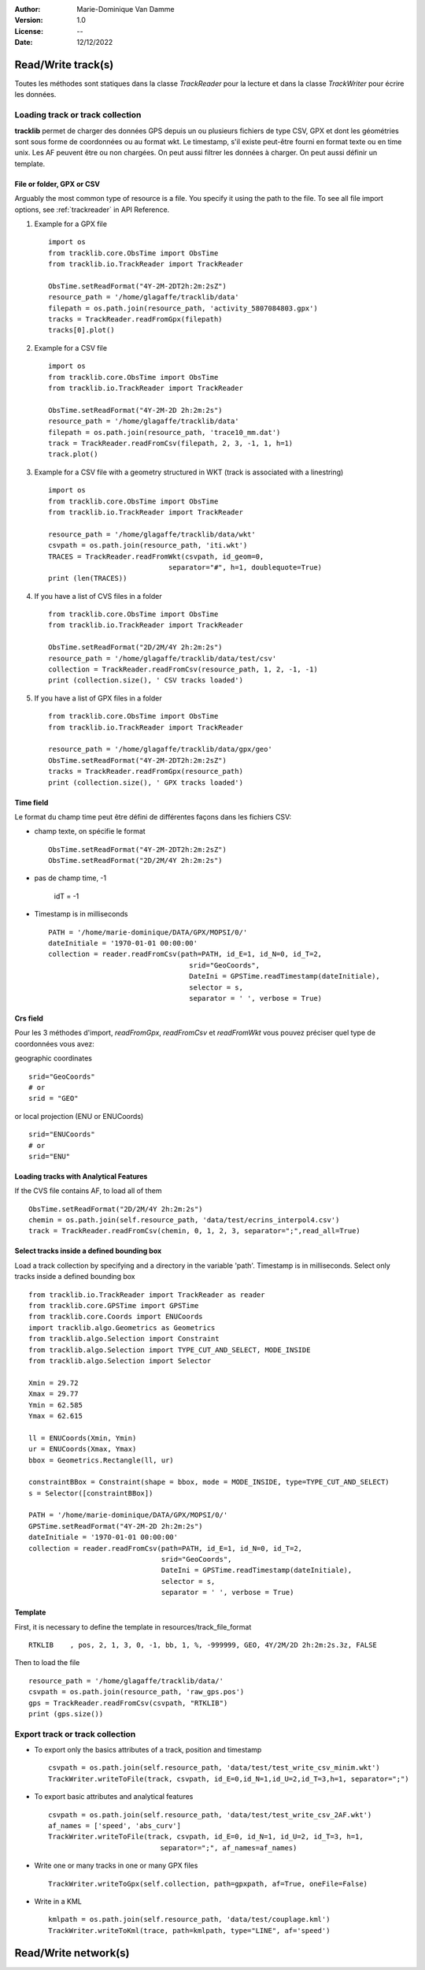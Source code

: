:Author: Marie-Dominique Van Damme
:Version: 1.0
:License: --
:Date: 12/12/2022

.. _examplestrackreader:


Read/Write track(s)
####################

Toutes les méthodes sont statiques dans la classe *TrackReader* pour la lecture 
et dans la classe *TrackWriter* pour écrire les données.


Loading track or track collection
=====================================

**tracklib** permet de charger des données GPS depuis un ou plusieurs fichiers de type CSV, GPX
et dont les géométries sont sous forme de coordonnées ou au format wkt. Le timestamp, s'il
existe peut-être fourni en format texte ou en time unix. Les AF peuvent être ou non chargées.
On peut aussi filtrer les données à charger. On peut aussi définir un template.



File or folder, GPX or CSV
-------------------------------

Arguably the most common type of resource is a file. You specify it using the path to the file.
To see all file import options, see :ref:`trackreader` in API Reference. 


#. Example for a GPX file ::

    import os
    from tracklib.core.ObsTime import ObsTime
    from tracklib.io.TrackReader import TrackReader
    
    ObsTime.setReadFormat("4Y-2M-2DT2h:2m:2sZ")
    resource_path = '/home/glagaffe/tracklib/data'
    filepath = os.path.join(resource_path, 'activity_5807084803.gpx')
    tracks = TrackReader.readFromGpx(filepath)
    tracks[0].plot()
    

#. Example for a CSV file ::

    import os
    from tracklib.core.ObsTime import ObsTime
    from tracklib.io.TrackReader import TrackReader

    ObsTime.setReadFormat("4Y-2M-2D 2h:2m:2s")
    resource_path = '/home/glagaffe/tracklib/data'
    filepath = os.path.join(resource_path, 'trace10_mm.dat')
    track = TrackReader.readFromCsv(filepath, 2, 3, -1, 1, h=1)
    track.plot()
    
    
#. Example for a CSV file with a geometry structured in WKT 
   (track is associated with a linestring) ::

    import os
    from tracklib.core.ObsTime import ObsTime
    from tracklib.io.TrackReader import TrackReader

    resource_path = '/home/glagaffe/tracklib/data/wkt'
    csvpath = os.path.join(resource_path, 'iti.wkt')
    TRACES = TrackReader.readFromWkt(csvpath, id_geom=0, 
                                 separator="#", h=1, doublequote=True)
    print (len(TRACES))
    
    
#. If you have a list of CVS files in a folder ::

    from tracklib.core.ObsTime import ObsTime
    from tracklib.io.TrackReader import TrackReader
    
    ObsTime.setReadFormat("2D/2M/4Y 2h:2m:2s")
    resource_path = '/home/glagaffe/tracklib/data/test/csv'
    collection = TrackReader.readFromCsv(resource_path, 1, 2, -1, -1)
    print (collection.size(), ' CSV tracks loaded')
    
    
#. If you have a list of GPX files in a folder ::

    from tracklib.core.ObsTime import ObsTime
    from tracklib.io.TrackReader import TrackReader

    resource_path = '/home/glagaffe/tracklib/data/gpx/geo'
    ObsTime.setReadFormat("4Y-2M-2DT2h:2m:2sZ")
    tracks = TrackReader.readFromGpx(resource_path)
    print (collection.size(), ' GPX tracks loaded')
    


Time field
-----------

Le format du champ time peut être défini de différentes façons dans les fichiers CSV:

- champ texte, on spécifie le format ::

    ObsTime.setReadFormat("4Y-2M-2DT2h:2m:2sZ")
    ObsTime.setReadFormat("2D/2M/4Y 2h:2m:2s")

- pas de champ time, -1 

    idT = -1


- Timestamp is in milliseconds ::

    PATH = '/home/marie-dominique/DATA/GPX/MOPSI/0/'
    dateInitiale = '1970-01-01 00:00:00'
    collection = reader.readFromCsv(path=PATH, id_E=1, id_N=0, id_T=2, 
                                      srid="GeoCoords",
                                      DateIni = GPSTime.readTimestamp(dateInitiale),
                                      selector = s,
                                      separator = ' ', verbose = True)


Crs field
----------

Pour les 3 méthodes d'import, *readFromGpx*, *readFromCsv* et *readFromWkt* 
vous pouvez préciser quel type de coordonnées vous avez: 

geographic coordinates ::

    srid="GeoCoords"
    # or
    srid = "GEO" 
    
or local projection (ENU or ENUCoords) ::

    srid="ENUCoords"
    # or
    srid="ENU"


Loading tracks with Analytical Features
----------------------------------------

If the CVS file contains AF, to load all of them ::

    ObsTime.setReadFormat("2D/2M/4Y 2h:2m:2s")
    chemin = os.path.join(self.resource_path, 'data/test/ecrins_interpol4.csv')
    track = TrackReader.readFromCsv(chemin, 0, 1, 2, 3, separator=";",read_all=True)


Select tracks inside a defined bounding box
--------------------------------------------

Load a track collection by specifying and a directory in the variable 'path'.
Timestamp is in milliseconds. Select only tracks inside a defined bounding box ::
   
   
    from tracklib.io.TrackReader import TrackReader as reader
    from tracklib.core.GPSTime import GPSTime
    from tracklib.core.Coords import ENUCoords
    import tracklib.algo.Geometrics as Geometrics
    from tracklib.algo.Selection import Constraint
    from tracklib.algo.Selection import TYPE_CUT_AND_SELECT, MODE_INSIDE
    from tracklib.algo.Selection import Selector   
   
    Xmin = 29.72
    Xmax = 29.77
    Ymin = 62.585
    Ymax = 62.615

    ll = ENUCoords(Xmin, Ymin)
    ur = ENUCoords(Xmax, Ymax)
    bbox = Geometrics.Rectangle(ll, ur)

    constraintBBox = Constraint(shape = bbox, mode = MODE_INSIDE, type=TYPE_CUT_AND_SELECT)
    s = Selector([constraintBBox])

    PATH = '/home/marie-dominique/DATA/GPX/MOPSI/0/'
    GPSTime.setReadFormat("4Y-2M-2D 2h:2m:2s")
    dateInitiale = '1970-01-01 00:00:00'
    collection = reader.readFromCsv(path=PATH, id_E=1, id_N=0, id_T=2, 
                                    srid="GeoCoords",
                                    DateIni = GPSTime.readTimestamp(dateInitiale),
                                    selector = s,
                                    separator = ' ', verbose = True)


Template
----------

First, it is necessary to define the template in resources/track_file_format ::

    RTKLIB    , pos, 2, 1, 3, 0, -1, bb, 1, %, -999999, GEO, 4Y/2M/2D 2h:2m:2s.3z, FALSE


Then to load the file ::

    resource_path = '/home/glagaffe/tracklib/data/'
    csvpath = os.path.join(resource_path, 'raw_gps.pos')
    gps = TrackReader.readFromCsv(csvpath, "RTKLIB") 
    print (gps.size())




Export track or track collection
==================================

* To export only the basics attributes of a track, position and timestamp ::

    csvpath = os.path.join(self.resource_path, 'data/test/test_write_csv_minim.wkt')
    TrackWriter.writeToFile(track, csvpath, id_E=0,id_N=1,id_U=2,id_T=3,h=1, separator=";")
        

* To export basic attributes and analytical features ::

    csvpath = os.path.join(self.resource_path, 'data/test/test_write_csv_2AF.wkt')
    af_names = ['speed', 'abs_curv']
    TrackWriter.writeToFile(track, csvpath, id_E=0, id_N=1, id_U=2, id_T=3, h=1, 
                               separator=";", af_names=af_names)


* Write one or many tracks in one or many GPX files ::

    TrackWriter.writeToGpx(self.collection, path=gpxpath, af=True, oneFile=False)


* Write in a KML ::

    kmlpath = os.path.join(self.resource_path, 'data/test/couplage.kml')
    TrackWriter.writeToKml(trace, path=kmlpath, type="LINE", af='speed')



Read/Write network(s)
######################




